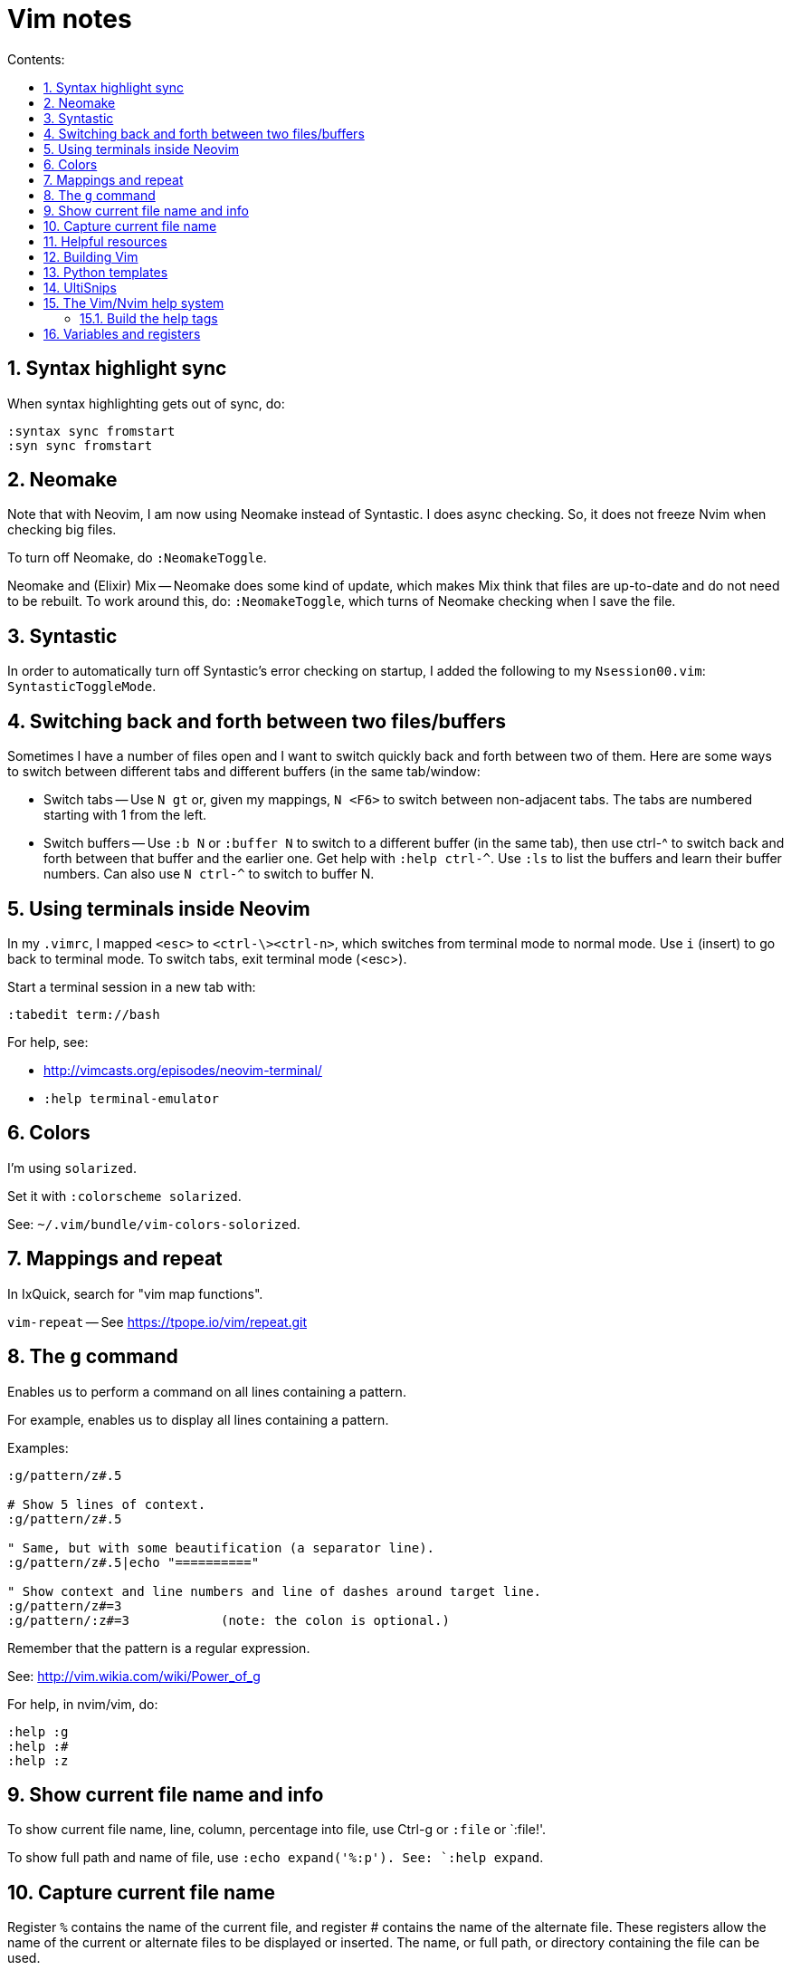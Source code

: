 = Vim notes
:toc: left
:sectnums:
:toclevels: 4
:toc-title: Contents:
:stylesheet: dave01.css
:docinfo: shared
:nofooter:


== Syntax highlight sync

When syntax highlighting gets out of sync, do:

---------
:syntax sync fromstart
:syn sync fromstart
---------

== Neomake

Note that with Neovim, I am now using Neomake instead of Syntastic.
I does async checking.  So, it does not freeze Nvim when checking
big files.

To turn off Neomake, do `:NeomakeToggle`.

Neomake and (Elixir) Mix -- Neomake does some kind of update, which
makes Mix think that files are up-to-date and do not need to be
rebuilt.  To work around this, do: `:NeomakeToggle`, which turns of
Neomake checking when I save the file.

== Syntastic

In order to automatically turn off Syntastic's error checking on
startup, I added the following to my `Nsession00.vim`:
`SyntasticToggleMode`.

== Switching back and forth between two files/buffers

Sometimes I have a number of files open and I want to switch quickly
back and forth between two of them.  Here are some ways to switch
between different tabs and different buffers (in the same
tab/window:

- Switch tabs -- Use `N gt` or, given my mappings, `N <F6>` to
  switch between non-adjacent tabs.  The tabs are numbered starting
  with 1 from the left.

- Switch buffers -- Use `:b N` or `:buffer N` to switch to a
  different buffer (in the same tab), then use ctrl-^ to switch back
  and forth between that buffer and the earlier one.  Get help with
  `:help ctrl-^`.  Use `:ls` to list the buffers and learn their
  buffer numbers.  Can also use `N ctrl-^` to switch to buffer N.


== Using terminals inside Neovim


In my `.vimrc`, I mapped `<esc>` to `<ctrl-\><ctrl-n>`, which
switches from terminal mode to normal mode.  Use `i` (insert) to go
back to terminal mode.  To switch tabs, exit terminal mode (<esc>).

Start a terminal session in a new tab with:

---------
:tabedit term://bash
---------

For help, see:

- http://vimcasts.org/episodes/neovim-terminal/

- `:help terminal-emulator`  


== Colors

I'm using `solarized`.

Set it with `:colorscheme solarized`.

See: `~/.vim/bundle/vim-colors-solorized`.


== Mappings and repeat

In IxQuick, search for "vim map functions".

`vim-repeat` -- See https://tpope.io/vim/repeat.git


== The `g` command

Enables us to perform a command on all lines containing a pattern.

For example, enables us to display all lines containing a pattern.

Examples:

---------
:g/pattern/z#.5

# Show 5 lines of context.
:g/pattern/z#.5

" Same, but with some beautification (a separator line).
:g/pattern/z#.5|echo "=========="

" Show context and line numbers and line of dashes around target line.
:g/pattern/z#=3
:g/pattern/:z#=3            (note: the colon is optional.)
---------

Remember that the pattern is a regular expression.


See: http://vim.wikia.com/wiki/Power_of_g

For help, in nvim/vim, do:

---------
:help :g
:help :#
:help :z
---------

== Show current file name and info

To show current file name, line, column, percentage into file, use
Ctrl-g or `:file` or `:file!'.

To show full path and name of file, use `:echo expand('%:p').  See:
`:help expand`.


== Capture current file name

[Ref. https://vim.fandom.com/wiki/Get_the_name_of_the_current_file]

Register `%` contains the name of the current file, and register #
contains the name of the alternate file. These registers allow the
name of the current or alternate files to be displayed or inserted.
The name, or full path, or directory containing the file can be
used.

For example, in directory `/abc` the command vim `def/my.txt` would edit
file `/abc/def/my.txt`. The following commands could be entered to
display the information shown.

---------
:echo @% 	def/my.txt 	directory/name of file (relative to the current working directory of /abc)
:echo expand('%:t') 	my.txt 	name of file ('tail')
:echo expand('%:p') 	/abc/def/my.txt 	full path
:echo expand('%:p:h') 	/abc/def 	directory containing file ('head')
:echo expand('%:p:h:t') 	def 	First get the full path with :p (/abc/def/my.txt), then get the head of that with :h (/abc/def), then get the tail of that with :t (def)
:echo expand('%:r') 	def/my 	name of file less one extension ('root')
:echo expand('%:e') 	txt 	name of file's extension ('extension')
---------

For more info run `:help expand` and `:help filename_modifiers`.

If all that is wanted is to display the name of the current file,
type Ctrl-G (or press 1 then Ctrl-G for the full path).

When using `@%`, the name is displayed relative to the current
directory.

In insert mode, type Ctrl-R then `%` to insert the name of the current
file.

In command mode (after typing a colon), type Ctrl-R then % to insert
the name of the current file. The inserted name can then be edited
to create a similar name.

In normal mode, type `"%p` to put the name of the current file after
the cursor (or `"%P` to insert the name before the cursor).

The following commands insert lines consisting of the full path of
the current and alternate files into the buffer:

---------
:put =expand('%:p')
:put =expand('#:p')
---------


== Helpful resources

- https://realpython.com/blog/python/vim-and-python-a-match-made-in-heaven/


== Building Vim

Update: Now, I'm building python 2.7 and 3.6 from source and am
installing it under `/opt`, which is not on my `PATH`.  And, what I
use it for is to create `virtualenv`.

Since I no longer have Python installed under `/usr/local`, I do not
have to worry about it being built one way or the other (shared or
static libraries, e.g.).  But, I might have to install `-dev`
versions of Python.

In order to build Vim with support for python, I had to compile
Python with support for shared libraries.  I used this script to
build Python:

---------
#!/bin/bash
sudo ls > /dev/null
make distclean
./configure --enable-shared
make -j 2
sudo make install
---------

And, here is the script I use to build Vim, itself:

---------
#!/bin/bash

sudo ls > /dev/null
make distclean
./configure \
    --enable-multibyte \
    --enable-pythoninterp \
    --enable-rubyinterp \
    --enable-luainterp
#    --with-lua-prefix=/usr/include/lua5.3
#make clean
make -j 2
sudo make install
---------


== Python templates

Also see: `UltiSnips`, below.

There are several SnipMate templates for creating Python scripts --
currently:

- "template1" -- simple

- "template2" -- slightly more complex run-able script; uses
  `argparse`.

Plus, a reasonably large number of scripts for Python (and other
languages, also) that come with the SnipMate distribution.  On
`crow`, see:

- `~/.vim/bundle/vim-snipmate`

- `~/.vim/bundle/vim-snippets` -- A library of snippets for various
  file types.

- `~/.vim/snippets/` -- My custom, personal snippets (e.g.
  "template1", "template2", etc.

In Vim/Nvim, use `:help snipmate` for help.


== UltiSnips

In order to use `UltiSnips` format/syntax for snippet definitions,
the definitions must be in an `UltiSnips` director, *not* in a
SnipMate directory.  The default `UltiSnips` directory is
"UltiSnips".  So, for example:

- I can put definitions using the `UltiSnips` format/syntax
  in `~/.vim/UltiSnips`.

- I can put definitions using the `SnipMate` format/syntax
  in `~/.vim/snippets`.


== The Vim/Nvim help system

=== Build the help tags

Instructions from:
https://vi.stackexchange.com/questions/17210/generating-help-tags-for-packages-that-are-loaded-by-vim-8s-package-management

Using :helptags ALL should re-generate all helptags for all doc directories in
runtimepath; which should include the ~/.vim/pack/default/start/* directories.

You will probably get an error similar to:

    E152: Cannot open /usr/share/vim/vim81/doc/tags for writing

Which is safe to ignore. Vim will continue generating helptags after this
error (check the output of :100verbose :helptags ALL if you don't believe me).


== Variables and registers

Set the value of a register or a variable:

---------
:let @b = system("pwd")
:let somevariable = system("pwd")
---------

See `:h system`.

Insert the value of a register or variable at the cursor location:

---------
"bp
:put = somevariable
:put b
---------

See `:h :put`.

Insert the result of a system/shell command into the buffer:

---------
:r !pwd
:r !ls *.txt

:let @b = system("ls *.txt")
"bp
---------

See help for the expression register (=) -- `:h @=` or `:h "=`.

Or, highlight text (mark with v, shift-v, ctrl-v), then use filter (:!).

Or, (in Neovim) create a terminal buffer, run a command, then copy
and yank:

---------
:tabnew
:te
i
pwd
<esc>
---------



// vim:ft=asciidoc:
